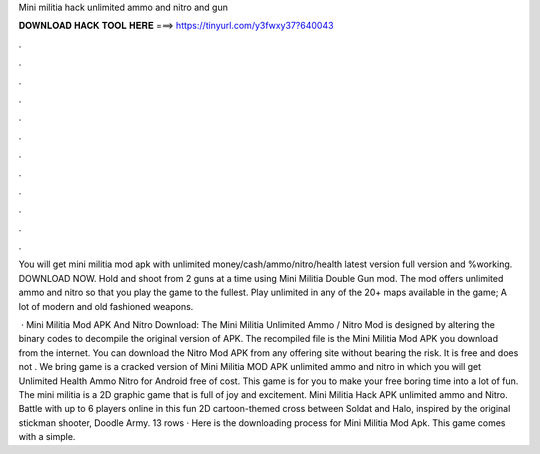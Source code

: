 Mini militia hack unlimited ammo and nitro and gun



𝐃𝐎𝐖𝐍𝐋𝐎𝐀𝐃 𝐇𝐀𝐂𝐊 𝐓𝐎𝐎𝐋 𝐇𝐄𝐑𝐄 ===> https://tinyurl.com/y3fwxy37?640043



.



.



.



.



.



.



.



.



.



.



.



.

You will get mini militia mod apk with unlimited money/cash/ammo/nitro/health latest version full version and %working. DOWNLOAD NOW. Hold and shoot from 2 guns at a time using Mini Militia Double Gun mod. The mod offers unlimited ammo and nitro so that you play the game to the fullest. Play unlimited in any of the 20+ maps available in the game; A lot of modern and old fashioned weapons.

 · Mini Militia Mod APK And Nitro Download: The Mini Militia Unlimited Ammo / Nitro Mod is designed by altering the binary codes to decompile the original version of APK. The recompiled file is the Mini Militia Mod APK you download from the internet. You can download the Nitro Mod APK from any offering site without bearing the risk. It is free and does not . We bring game is a cracked version of Mini Militia MOD APK unlimited ammo and nitro in which you will get Unlimited Health Ammo Nitro for Android free of cost. This game is for you to make your free boring time into a lot of fun. The mini militia is a 2D graphic game that is full of joy and excitement. Mini Militia Hack APK unlimited ammo and Nitro. Battle with up to 6 players online in this fun 2D cartoon-themed cross between Soldat and Halo, inspired by the original stickman shooter, Doodle Army. 13 rows · Here is the downloading process for Mini Militia Mod Apk. This game comes with a simple.
